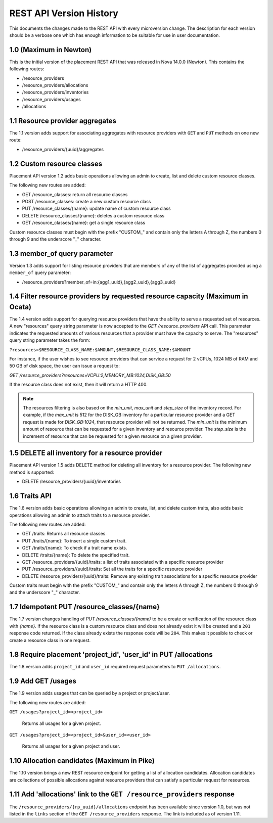 REST API Version History
~~~~~~~~~~~~~~~~~~~~~~~~

This documents the changes made to the REST API with every
microversion change. The description for each version should be a
verbose one which has enough information to be suitable for use in
user documentation.

1.0 (Maximum in Newton)
-----------------------

This is the initial version of the placement REST API that was released in
Nova 14.0.0 (Newton). This contains the following routes:

* /resource_providers
* /resource_providers/allocations
* /resource_providers/inventories
* /resource_providers/usages
* /allocations

1.1 Resource provider aggregates
--------------------------------

The 1.1 version adds support for associating aggregates with
resource providers with ``GET`` and ``PUT`` methods on one new
route:

* /resource_providers/{uuid}/aggregates

1.2 Custom resource classes
---------------------------

Placement API version 1.2 adds basic operations allowing an admin to create,
list and delete custom resource classes.

The following new routes are added:

* GET /resource_classes: return all resource classes
* POST /resource_classes: create a new custom resource class
* PUT /resource_classes/{name}: update name of custom resource class
* DELETE /resource_classes/{name}: deletes a custom resource class
* GET /resource_classes/{name}: get a single resource class

Custom resource classes must begin with the prefix "CUSTOM\_" and contain only
the letters A through Z, the numbers 0 through 9 and the underscore "\_"
character.

1.3 member_of query parameter
-----------------------------

Version 1.3 adds support for listing resource providers that are members of
any of the list of aggregates provided using a ``member_of`` query parameter:

* /resource_providers?member_of=in:{agg1_uuid},{agg2_uuid},{agg3_uuid}

1.4 Filter resource providers by requested resource capacity (Maximum in Ocata)
-------------------------------------------------------------------------------

The 1.4 version adds support for querying resource providers that have the
ability to serve a requested set of resources. A new "resources" query string
parameter is now accepted to the `GET /resource_providers` API call. This
parameter indicates the requested amounts of various resources that a provider
must have the capacity to serve. The "resources" query string parameter takes
the form:

``?resources=$RESOURCE_CLASS_NAME:$AMOUNT,$RESOURCE_CLASS_NAME:$AMOUNT``

For instance, if the user wishes to see resource providers that can service a
request for 2 vCPUs, 1024 MB of RAM and 50 GB of disk space, the user can issue
a request to:

`GET /resource_providers?resources=VCPU:2,MEMORY_MB:1024,DISK_GB:50`

If the resource class does not exist, then it will return a HTTP 400.

.. note:: The resources filtering is also based on the `min_unit`, `max_unit`
    and `step_size` of the inventory record. For example, if the `max_unit` is
    512 for the DISK_GB inventory for a particular resource provider and a
    GET request is made for `DISK_GB:1024`, that resource provider will not be
    returned. The `min_unit` is the minimum amount of resource that can be
    requested for a given inventory and resource provider. The `step_size` is
    the increment of resource that can be requested for a given resource on a
    given provider.

1.5 DELETE all inventory for a resource provider
------------------------------------------------

Placement API version 1.5 adds DELETE method for deleting all inventory for a
resource provider. The following new method is supported:

* DELETE /resource_providers/{uuid}/inventories

1.6 Traits API
--------------

The 1.6 version adds basic operations allowing an admin to create, list, and
delete custom traits, also adds basic operations allowing an admin to attach
traits to a resource provider.

The following new routes are added:

* GET /traits: Returns all resource classes.
* PUT /traits/{name}: To insert a single custom trait.
* GET /traits/{name}: To check if a trait name exists.
* DELETE /traits/{name}: To delete the specified trait.
* GET /resource_providers/{uuid}/traits: a list of traits associated
  with a specific resource provider
* PUT /resource_providers/{uuid}/traits: Set all the traits for a
  specific resource provider
* DELETE /resource_providers/{uuid}/traits: Remove any existing trait
  associations for a specific resource provider

Custom traits must begin with the prefix "CUSTOM\_" and contain only
the letters A through Z, the numbers 0 through 9 and the underscore "\_"
character.

1.7 Idempotent PUT /resource_classes/{name}
-------------------------------------------

The 1.7 version changes handling of `PUT /resource_classes/{name}` to be a
create or verification of the resource class with `{name}`. If the resource
class is a custom resource class and does not already exist it will be created
and a ``201`` response code returned. If the class already exists the response
code will be ``204``. This makes it possible to check or create a resource
class in one request.

1.8 Require placement 'project_id', 'user_id' in PUT /allocations
-----------------------------------------------------------------

The 1.8 version adds ``project_id`` and ``user_id`` required request parameters
to ``PUT /allocations``.

1.9 Add GET /usages
--------------------

The 1.9 version adds usages that can be queried by a project or project/user.

The following new routes are added:

``GET /usages?project_id=<project_id>``

   Returns all usages for a given project.

``GET /usages?project_id=<project_id>&user_id=<user_id>``

   Returns all usages for a given project and user.

1.10 Allocation candidates (Maximum in Pike)
--------------------------------------------

The 1.10 version brings a new REST resource endpoint for getting a list of
allocation candidates. Allocation candidates are collections of possible
allocations against resource providers that can satisfy a particular request
for resources.

1.11 Add 'allocations' link to the ``GET /resource_providers`` response
-----------------------------------------------------------------------

The ``/resource_providers/{rp_uuid}/allocations`` endpoint has been available
since version 1.0, but was not listed in the ``links`` section of the
``GET /resource_providers`` response.  The link is included as of version 1.11.
